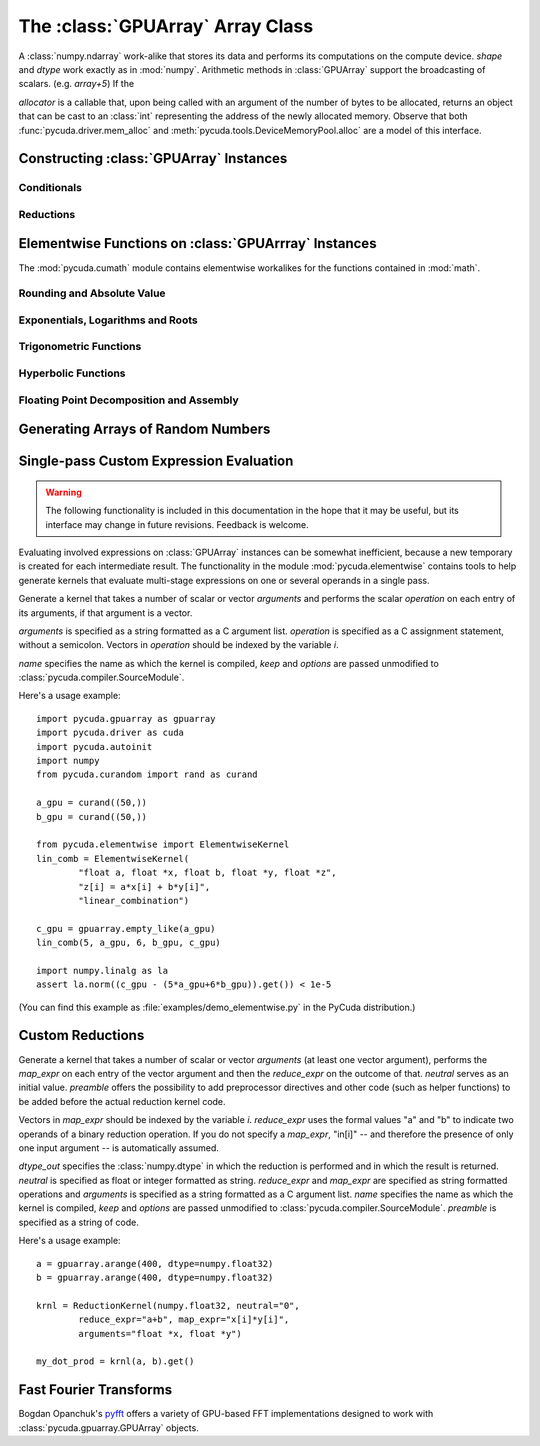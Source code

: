 The :class:`GPUArray` Array Class
=================================

.. module:: pycuda.gpuarray

.. class:: GPUArray(shape, dtype, allocator=None)

    A :class:`numpy.ndarray` work-alike that stores its data and performs its
    computations on the compute device.  *shape* and *dtype* work exactly as in
    :mod:`numpy`.  Arithmetic methods in :class:`GPUArray` support the
    broadcasting of scalars. (e.g. `array+5`) If the

    *allocator* is a callable that, upon being called with an argument of the number
    of bytes to be allocated, returns an object that can be cast to an
    :class:`int` representing the address of the newly allocated memory.
    Observe that both :func:`pycuda.driver.mem_alloc` and
    :meth:`pycuda.tools.DeviceMemoryPool.alloc` are a model of this interface.

    .. attribute :: gpudata

        The :class:`pycuda.driver.DeviceAllocation` instance created for the memory that backs
        this :class:`GPUArray`.

    .. attribute :: shape

        The tuple of lengths of each dimension in the array.

    .. attribute :: dtype

        The :class:`numpy.dtype` of the items in the GPU array.

    .. attribute :: size

        The number of meaningful entries in the array. Can also be computed by
        multiplying up the numbers in :attr:`shape`.

    .. attribute :: mem_size

        The total number of entries, including padding, that are present in
        the array. Padding may arise for example because of pitch adjustment by
        :func:`pycuda.driver.mem_alloc_pitch`.

    .. attribute :: nbytes

        The size of the entire array in bytes. Computed as :attr:`size` times
        ``dtype.itemsize``.

    .. method :: __len__()

        Returns the size of the leading dimension of *self*.

      .. warning ::

        This method existed in version 0.93 and below, but it returned the value
        of :attr:`size` instead of its current value. The change was made in order
        to match :mod:`numpy`.

    .. method :: set(ary)

        Transfer the contents the :class:`numpy.ndarray` object *ary*
        onto the device.

        *ary* must have the same dtype and size (not necessarily shape) as *self*.

    .. method :: set_async(ary, stream=None)

        Asynchronously transfer the contents the :class:`numpy.ndarray` object *ary*
        onto the device, optionally sequenced on *stream*.

        *ary* must have the same dtype and size (not necessarily shape) as *self*.

    .. method :: get(ary=None, stream=None, pagelocked=False)

        Transfer the contents of *self* into *ary* or a newly allocated
        :mod:`numpy.ndarray`. If *ary* is given, it must have the right
        size (not necessarily shape) and dtype. If it is not given,
        a *pagelocked* specifies whether the new array is allocated
        page-locked.

    .. method :: get_async(ary=None, stream=None)

        Transfer the contents of *self* into *ary* or a newly allocated
        :mod:`numpy.ndarray`. If *ary* is given, it must have the right
        size (not necessarily shape) and dtype. If it is not given,
        a page-locked* array is newly allocated.

    .. method :: mul_add(self, selffac, other, otherfac, add_timer=None, stream=None):

        Return `selffac*self + otherfac*other`. *add_timer*, if given,
        is invoked with the result from
        :meth:`pycuda.driver.Function.prepared_timed_call`.

    .. method :: __add__(other)
    .. method :: __sub__(other)
    .. method :: __iadd__(other)
    .. method :: __isub__(other)
    .. method :: __neg__(other)
    .. method :: __mul__(other)
    .. method :: __div__(other)
    .. method :: __rdiv__(other)
    .. method :: __pow__(other)

    .. method :: __abs__()

        Return a :class:`GPUArray` containing the absolute value of each
        element of *self*.

    .. UNDOC reverse()

    .. method :: fill(scalar, stream=None)

        Fill the array with *scalar*.

    .. method :: astype(dtype, stream=None)

        Return *self*, cast to *dtype*.

    .. attribute :: real

        Return the real part of *self*, or *self* if it is real.

        .. versionadded:: 0.94

    .. attribute :: imag

        Return the imaginary part of *self*, or *zeros_like(self)* if it is real.

        .. versionadded: 0.94

    .. method :: conj()

        Return the complex conjugate of *self*, or *self* if it is real.

        .. versionadded: 0.94

    .. method:: bind_to_texref(texref, allow_offset=False)

        Bind *self* to the :class:`pycuda.driver.TextureReference` *texref*.

        Due to alignment requirements, the effective texture bind address may be
        different from the requested one by an offset. This method returns this
        offset in units of *self*'s data type.  If *allow_offset* is ``False``, a
        nonzero value of this offset will cause an exception to be raised.

        .. note::

            It is recommended to use :meth:`bind_to_texref_ext` instead of
            this method.

    .. method:: bind_to_texref_ext(texref, channels=1, allow_double_hack=False, allow_offset=False)

        Bind *self* to the :class:`pycuda.driver.TextureReference` *texref*.
        In addition, set the texture reference's format to match :attr:`dtype`
        and its channel count to *channels*. This routine also sets the
        texture reference's :data:`pycuda.driver.TRSF_READ_AS_INTEGER` flag,
        if necessary.

        Due to alignment requirements, the effective texture bind address may be
        different from the requested one by an offset. This method returns this
        offset in units of *self*'s data type.  If *allow_offset* is ``False``, a
        nonzero value of this offset will cause an exception to be raised.

        .. versionadded:: 0.93

        .. highlight:: c

        As of this writing, CUDA textures do not natively support double-precision 
        floating point data. To remedy this deficiency, PyCUDA contains a workaround,
        which can be enabled by passing *True* for allow_double_hack. In this case,
        use the following code for texture access in your kernel code::

            #include <pycuda-helpers.hpp>

            texture<fp_tex_double, 1, cudaReadModeElementType> my_tex;

            __global__ void f()
            {
              ...
              fp_tex1Dfetch(my_tex, threadIdx.x);
              ...
            }

        .. highlight:: python

        (This workaround was added in version 0.94.)

Constructing :class:`GPUArray` Instances
----------------------------------------

.. function:: to_gpu(ary, allocator=None)

    Return a :class:`GPUArray` that is an exact copy of the :class:`numpy.ndarray`
    instance *ary*.

    See :class:`GPUArray` for the meaning of *allocator*.

.. function:: to_gpu_async(ary, allocator=None, stream=None)

    Return a :class:`GPUArray` that is an exact copy of the :class:`numpy.ndarray`
    instance *ary*. The copy is done asynchronously, optionally sequenced into
    *stream*.

    See :class:`GPUArray` for the meaning of *allocator*.

.. function:: empty(shape, dtype)

    A synonym for the :class:`GPUArray` constructor.

.. function:: zeros(shape, dtype)

    Same as :func:`empty`, but the :class:`GPUArray` is zero-initialized before
    being returned.

.. function:: empty_like(other_ary)

    Make a new, uninitialized :class:`GPUArray` having the same properties
    as *other_ary*.

.. function:: zeros_like(other_ary)

    Make a new, zero-initialized :class:`GPUArray` having the same properties
    as *other_ary*.

.. function:: arange(start, stop, step, dtype=None, stream=None)

    Create a :class:`GPUArray` filled with numbers spaced `step` apart,
    starting from `start` and ending at `stop`.

    For floating point arguments, the length of the result is
    `ceil((stop - start)/step)`.  This rule may result in the last
    element of the result being greater than `stop`.

    *dtype*, if not specified, is taken as the largest common type
    of *start*, *stop* and *step*.

.. function:: take(a, indices, stream=None)

    Return the :class:`GPUArray` ``[a[indices[0]], ..., a[indices[n]]]``.
    For the moment, *a* must be a type that can be bound to a texture.

Conditionals
^^^^^^^^^^^^

.. function:: if_positive(criterion, then_, else_, out=None, stream=None)

    Return an array like *then_*, which, for the element at index *i*,
    contains *then_[i]* if *criterion[i]>0*, else *else_[i]*. (added in 0.94)

.. function:: maximum(a, b, out=None, stream=None)

    Return the elementwise maximum of *a* and *b*. (added in 0.94)

.. function:: minimum(a, b, out=None, stream=None)

    Return the elementwise minimum of *a* and *b*. (added in 0.94)

Reductions
^^^^^^^^^^

.. function:: sum(a, dtype=None, stream=None)

.. function:: dot(a, b, dtype=None, stream=None)

.. function:: subset_dot(subset, a, b, dtype=None, stream=None)

.. function:: max(a, stream=None)

.. function:: min(a, stream=None)

.. function:: subset_max(subset, a, stream=None)

.. function:: subset_min(subset, a, stream=None)

Elementwise Functions on :class:`GPUArrray` Instances
-----------------------------------------------------

.. module:: pycuda.cumath

The :mod:`pycuda.cumath` module contains elementwise
workalikes for the functions contained in :mod:`math`.

Rounding and Absolute Value
^^^^^^^^^^^^^^^^^^^^^^^^^^^

.. function:: fabs(array, stream=None)
.. function:: ceil(array, stream=None)
.. function:: floor(array, stream=None)

Exponentials, Logarithms and Roots
^^^^^^^^^^^^^^^^^^^^^^^^^^^^^^^^^^

.. function:: exp(array, stream=None)
.. function:: log(array, stream=None)
.. function:: log10(array, stream=None)
.. function:: sqrt(array, stream=None)

Trigonometric Functions
^^^^^^^^^^^^^^^^^^^^^^^

.. function:: sin(array, stream=None)
.. function:: cos(array, stream=None)
.. function:: tan(array, stream=None)
.. function:: asin(array, stream=None)
.. function:: acos(array, stream=None)
.. function:: atan(array, stream=None)

Hyperbolic Functions
^^^^^^^^^^^^^^^^^^^^

.. function:: sinh(array, stream=None)
.. function:: cosh(array, stream=None)
.. function:: tanh(array, stream=None)

Floating Point Decomposition and Assembly
^^^^^^^^^^^^^^^^^^^^^^^^^^^^^^^^^^^^^^^^^

.. function:: fmod(arg, mod, stream=None)

    Return the floating point remainder of the division `arg/mod`,
    for each element in `arg` and `mod`.

.. function:: frexp(arg, stream=None)

    Return a tuple `(significands, exponents)` such that
    `arg == significand * 2**exponent`.

.. function:: ldexp(significand, exponent, stream=None)

    Return a new array of floating point values composed from the
    entries of `significand` and `exponent`, paired together as
    `result = significand * 2**exponent`.

.. function:: modf(arg, stream=None)

    Return a tuple `(fracpart, intpart)` of arrays containing the
    integer and fractional parts of `arg`.

Generating Arrays of Random Numbers
-----------------------------------

.. module:: pycuda.curandom

.. function:: rand(shape, dtype=numpy.float32, stream=None)

    Return an array of `shape` filled with random values of `dtype`
    in the range [0,1).

Single-pass Custom Expression Evaluation
----------------------------------------

.. warning::

    The following functionality is included in this documentation in the
    hope that it may be useful, but its interface may change in future
    revisions. Feedback is welcome.

.. module:: pycuda.elementwise

Evaluating involved expressions on :class:`GPUArray` instances can be
somewhat inefficient, because a new temporary is created for each
intermediate result. The functionality in the module :mod:`pycuda.elementwise`
contains tools to help generate kernels that evaluate multi-stage expressions
on one or several operands in a single pass.

.. class:: ElementwiseKernel(arguments, operation, name="kernel", keep=False, options=[])

    Generate a kernel that takes a number of scalar or vector *arguments*
    and performs the scalar *operation* on each entry of its arguments, if that
    argument is a vector.

    *arguments* is specified as a string formatted as a C argument list.
    *operation* is specified as a C assignment statement, without a semicolon.
    Vectors in *operation* should be indexed by the variable *i*.

    *name* specifies the name as which the kernel is compiled, *keep*
    and *options* are passed unmodified to :class:`pycuda.compiler.SourceModule`.

    .. method:: __call__(*args)

        Invoke the generated scalar kernel. The arguments may either be scalars or
        :class:`GPUArray` instances.

Here's a usage example::

    import pycuda.gpuarray as gpuarray
    import pycuda.driver as cuda
    import pycuda.autoinit
    import numpy
    from pycuda.curandom import rand as curand

    a_gpu = curand((50,))
    b_gpu = curand((50,))

    from pycuda.elementwise import ElementwiseKernel
    lin_comb = ElementwiseKernel(
            "float a, float *x, float b, float *y, float *z",
            "z[i] = a*x[i] + b*y[i]",
            "linear_combination")

    c_gpu = gpuarray.empty_like(a_gpu)
    lin_comb(5, a_gpu, 6, b_gpu, c_gpu)

    import numpy.linalg as la
    assert la.norm((c_gpu - (5*a_gpu+6*b_gpu)).get()) < 1e-5

(You can find this example as :file:`examples/demo_elementwise.py` in the PyCuda
distribution.)

Custom Reductions
-----------------

.. module:: pycuda.reduction

.. class:: ReductionKernel(dtype_out, neutral, reduce_expr, map_expr=None, arguments=None, name="reduce_kernel", keep=False, options=[], preamble="")

    Generate a kernel that takes a number of scalar or vector *arguments*
    (at least one vector argument), performs the *map_expr* on each entry of
    the vector argument and then the *reduce_expr* on the outcome of that.
    *neutral* serves as an initial value. *preamble* offers the possibility
    to add preprocessor directives and other code (such as helper functions)
    to be added before the actual reduction kernel code.

    Vectors in *map_expr* should be indexed by the variable *i*. *reduce_expr*
    uses the formal values "a" and "b" to indicate two operands of a binary
    reduction operation. If you do not specify a *map_expr*, "in[i]" -- and
    therefore the presence of only one input argument -- is automatically
    assumed.

    *dtype_out* specifies the :class:`numpy.dtype` in which the reduction is
    performed and in which the result is returned. *neutral* is
    specified as float or integer formatted as string. *reduce_expr* and
    *map_expr* are specified as string formatted operations and *arguments*
    is specified as a string formatted as a C argument list. *name* specifies
    the name as which the kernel is compiled, *keep* and *options* are passed
    unmodified to :class:`pycuda.compiler.SourceModule`. *preamble* is specified
    as a string of code.

    .. method __call__(*args, stream=None)

Here's a usage example::

    a = gpuarray.arange(400, dtype=numpy.float32)
    b = gpuarray.arange(400, dtype=numpy.float32)

    krnl = ReductionKernel(numpy.float32, neutral="0",
            reduce_expr="a+b", map_expr="x[i]*y[i]",
            arguments="float *x, float *y")

    my_dot_prod = krnl(a, b).get()

Fast Fourier Transforms
-----------------------

Bogdan Opanchuk's `pyfft <http://pypi.python.org/pypi/pyfft>`_ offers a
variety of GPU-based FFT implementations designed to work with
:class:`pycuda.gpuarray.GPUArray` objects.
